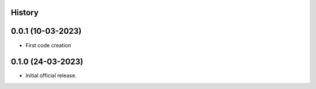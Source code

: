 .. :changelog:

History
-------

0.0.1 (10-03-2023)
---------------------

* First code creation


0.1.0 (24-03-2023)
------------------

* Initial official release.
